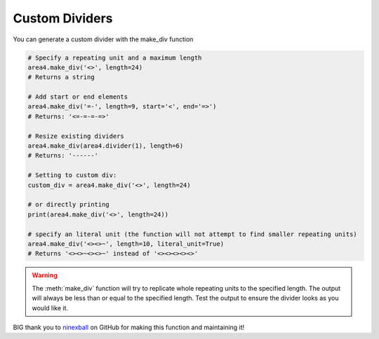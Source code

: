 Custom Dividers
===============

You can generate a custom divider with the make_div function

.. code-block:: python

    # Specify a repeating unit and a maximum length
    area4.make_div('<>', length=24)
    # Returns a string

    # Add start or end elements
    area4.make_div('=-', length=9, start='<', end='=>')
    # Returns: '<=-=-=-=>'

    # Resize existing dividers
    area4.make_div(area4.divider(1), length=6)
    # Returns: '------'

    # Setting to custom div:
    custom_div = area4.make_div('<>', length=24)

    # or directly printing
    print(area4.make_div('<>', length=24))

    # specify an literal unit (the function will not attempt to find smaller repeating units)
    area4.make_div('<><>~', length=10, literal_unit=True)
    # Returns '<><>~<><>~' instead of '<><><><><>'

.. warning::
    The :meth:`make_div` function will try to replicate whole repeating units to the specified length.
    The output will always be less than or equal to the specified length.
    Test the output to ensure the divider looks as you would like it.

BIG thank you to ninexball_ on GitHub for making this function and maintaining it!

.. _ninexball: https://github.com/ninexball
